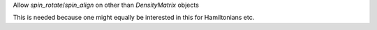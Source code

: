 Allow `spin_rotate`/`spin_align` on other than `DensityMatrix` objects

This is needed because one might equally be interested in this
for Hamiltonians etc.

